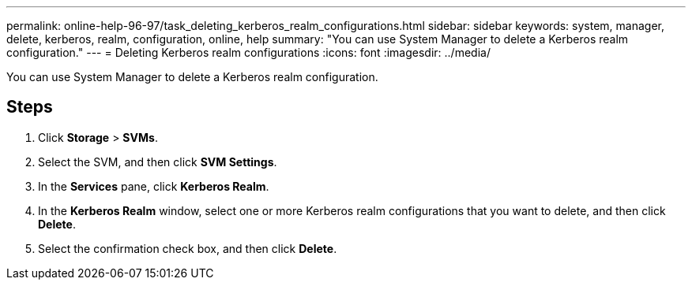 ---
permalink: online-help-96-97/task_deleting_kerberos_realm_configurations.html
sidebar: sidebar
keywords: system, manager, delete, kerberos, realm, configuration, online, help
summary: "You can use System Manager to delete a Kerberos realm configuration."
---
= Deleting Kerberos realm configurations
:icons: font
:imagesdir: ../media/

[.lead]
You can use System Manager to delete a Kerberos realm configuration.

== Steps

. Click *Storage* > *SVMs*.
. Select the SVM, and then click *SVM Settings*.
. In the *Services* pane, click *Kerberos Realm*.
. In the *Kerberos Realm* window, select one or more Kerberos realm configurations that you want to delete, and then click *Delete*.
. Select the confirmation check box, and then click *Delete*.
